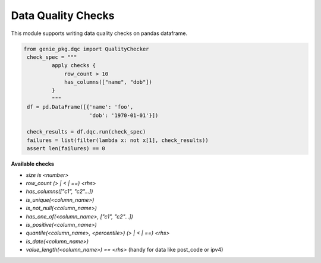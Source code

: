 Data Quality Checks
====

This module supports writing data quality checks on pandas dataframe.

.. code-block:: python

   from genie_pkg.dqc import QualityChecker
    check_spec = """
            apply checks {
                row_count > 10
                has_columns(["name", "dob"])
            }
            """
    df = pd.DataFrame([{'name': 'foo',
                        'dob': '1970-01-01'}])

    check_results = df.dqc.run(check_spec)
    failures = list(filter(lambda x: not x[1], check_results))
    assert len(failures) == 0

**Available checks**

- `size is <number>`
- `row_count (> | < | ==) <rhs>`
- `has_columns(["c1", "c2"...])`
- `is_unique(<column_name>)`
- `is_not_null(<column_name>)`
- `has_one_of(<column_name>, ["c1", "c2"...])`
- `is_positive(<column_name>)`
- `quantile(<column_name>, <percentile>) (> | < | ==) <rhs>`
- `is_date(<column_name>)`
- `value_length(<column_name>) == <rhs>` (handy for data like post_code or ipv4)
